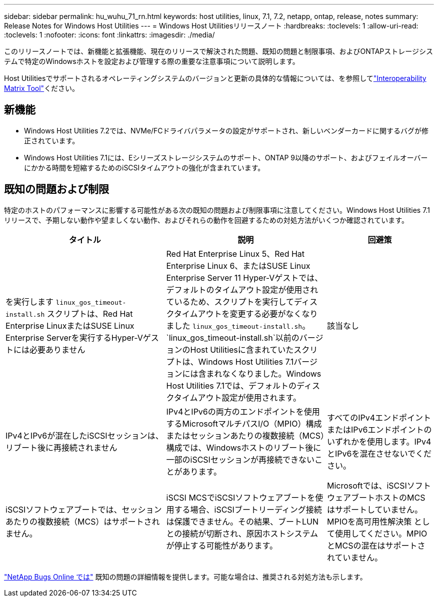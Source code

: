 ---
sidebar: sidebar 
permalink: hu_wuhu_71_rn.html 
keywords: host utilities, linux, 7.1, 7.2, netapp, ontap, release, notes 
summary: Release Notes for Windows Host Utilities 
---
= Windows Host Utilitiesリリースノート
:hardbreaks:
:toclevels: 1
:allow-uri-read: 
:toclevels: 1
:nofooter: 
:icons: font
:linkattrs: 
:imagesdir: ./media/


[role="lead"]
このリリースノートでは、新機能と拡張機能、現在のリリースで解決された問題、既知の問題と制限事項、およびONTAPストレージシステムで特定のWindowsホストを設定および管理する際の重要な注意事項について説明します。

Host Utilitiesでサポートされるオペレーティングシステムのバージョンと更新の具体的な情報については、を参照してlink:https://imt.netapp.com/matrix/#welcome["Interoperability Matrix Tool"^]ください。



== 新機能

* Windows Host Utilities 7.2では、NVMe/FCドライバパラメータの設定がサポートされ、新しいベンダーカードに関するバグが修正されています。
* Windows Host Utilities 7.1には、Eシリーズストレージシステムのサポート、ONTAP 9以降のサポート、およびフェイルオーバーにかかる時間を短縮するためのiSCSIタイムアウトの強化が含まれています。




== 既知の問題および制限

特定のホストのパフォーマンスに影響する可能性がある次の既知の問題および制限事項に注意してください。Windows Host Utilities 7.1リリースで、予期しない動作や望ましくない動作、およびそれらの動作を回避するための対処方法がいくつか確認されています。

[cols="30, 30, 20"]
|===
| タイトル | 説明 | 回避策 


| を実行します `linux_gos_timeout-install.sh` スクリプトは、Red Hat Enterprise LinuxまたはSUSE Linux Enterprise Serverを実行するHyper-Vゲストには必要ありません | Red Hat Enterprise Linux 5、Red Hat Enterprise Linux 6、またはSUSE Linux Enterprise Server 11 Hyper-Vゲストでは、デフォルトのタイムアウト設定が使用されているため、スクリプトを実行してディスクタイムアウトを変更する必要がなくなりました `linux_gos_timeout-install.sh`。 `linux_gos_timeout-install.sh`以前のバージョンのHost Utilitiesに含まれていたスクリプトは、Windows Host Utilities 7.1バージョンには含まれなくなりました。Windows Host Utilities 7.1では、デフォルトのディスクタイムアウト設定が使用されます。 | 該当なし 


| IPv4とIPv6が混在したiSCSIセッションは、リブート後に再接続されません | IPv4とIPv6の両方のエンドポイントを使用するMicrosoftマルチパスI/O（MPIO）構成またはセッションあたりの複数接続（MCS）構成では、Windowsホストのリブート後に一部のiSCSIセッションが再接続できないことがあります。 | すべてのIPv4エンドポイントまたはIPv6エンドポイントのいずれかを使用します。IPv4とIPv6を混在させないでください。 


| iSCSIソフトウェアブートでは、セッションあたりの複数接続（MCS）はサポートされません。 | iSCSI MCSでiSCSIソフトウェアブートを使用する場合、iSCSIブートリーディング接続は保護できません。その結果、ブートLUNとの接続が切断され、原因ホストシステムが停止する可能性があります。 | Microsoftでは、iSCSIソフトウェアブートホストのMCSはサポートしていません。MPIOを高可用性解決策 として使用してください。MPIOとMCSの混在はサポートされていません。 
|===
link:https://mysupport.netapp.com/site/bugs-online/product["NetApp Bugs Online では"^] 既知の問題の詳細情報を提供します。可能な場合は、推奨される対処方法も示します。
